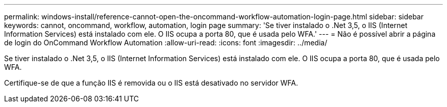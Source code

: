 ---
permalink: windows-install/reference-cannot-open-the-oncommand-workflow-automation-login-page.html 
sidebar: sidebar 
keywords: cannot, oncommand, workflow, automation, login page 
summary: 'Se tiver instalado o .Net 3,5, o IIS (Internet Information Services) está instalado com ele. O IIS ocupa a porta 80, que é usada pelo WFA.' 
---
= Não é possível abrir a página de login do OnCommand Workflow Automation
:allow-uri-read: 
:icons: font
:imagesdir: ../media/


[role="lead"]
Se tiver instalado o .Net 3,5, o IIS (Internet Information Services) está instalado com ele. O IIS ocupa a porta 80, que é usada pelo WFA.

Certifique-se de que a função IIS é removida ou o IIS está desativado no servidor WFA.

